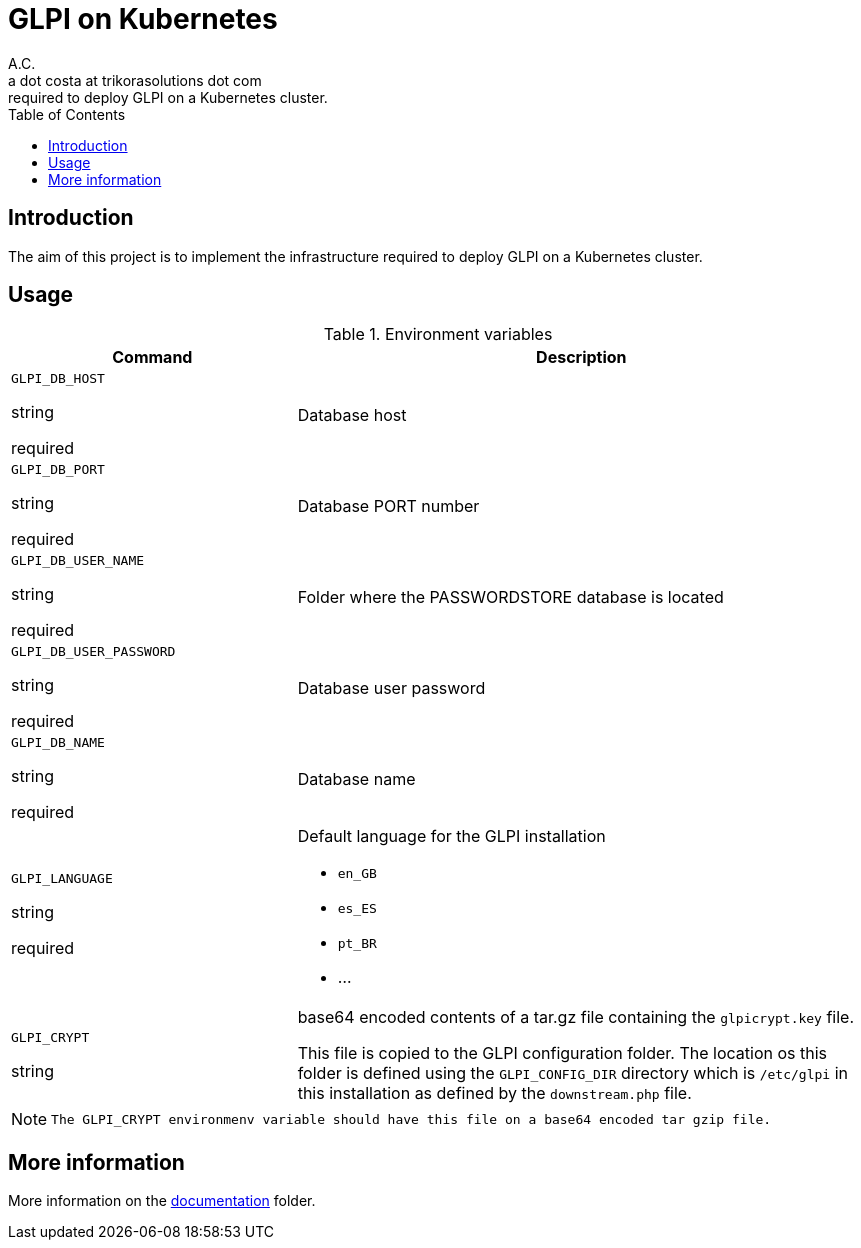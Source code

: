 = GLPI on Kubernetes
A.C. <a dot costa at trikorasolutions dot com>
:Date:      {docdate}
:table-caption: Table
:toc: left
:toc-title: Table of Contents
:icons: font
:source-highlighter: rouge
:description: The aim of this project is to implement the infrastructure 
required to deploy GLPI on a Kubernetes cluster.
ifdef::env-github[]
:tip-caption: :bulb:
:note-caption: :information_source:
:important-caption: :heavy_exclamation_mark:
:caution-caption: :fire:
:warning-caption: :warning:
endif::[]

== Introduction

The aim of this project is to implement the infrastructure 
required to deploy GLPI on a Kubernetes cluster.

== Usage

.Environment variables
[%header,cols="2,4"]
|===
| Command | Description

| `GLPI_DB_HOST`

[.fuchsia]#string# 

[.red]#required# 

a| Database host

| `GLPI_DB_PORT`

[.fuchsia]#string# 

[.red]#required# 

a| Database PORT number

| `GLPI_DB_USER_NAME`

[.fuchsia]#string# 

[.red]#required# 

a| Folder where the PASSWORDSTORE database is located

| `GLPI_DB_USER_PASSWORD`

[.fuchsia]#string# 

[.red]#required# 

a| Database user password

| `GLPI_DB_NAME`

[.fuchsia]#string# 

[.red]#required# 

a| Database name

| `GLPI_LANGUAGE`

[.fuchsia]#string# 

[.red]#required# 

a| Default language for the GLPI installation

* `en_GB`
* `es_ES`
* `pt_BR`
* ...

| `GLPI_CRYPT`

[.fuchsia]#string# 

a| base64 encoded contents of a tar.gz file containing the `glpicrypt.key` file.

This file is copied to the GLPI configuration folder. The location os this
folder is defined using the `GLPI_CONFIG_DIR` directory which is `/etc/glpi` 
in this installation as defined by the `downstream.php` file.

|===

[NOTE]
====
 The GLPI_CRYPT environmenv variable should have this file on a base64 encoded tar gzip file.
====

== More information

More information on the link:src/docs/index.adoc[documentation] folder.
